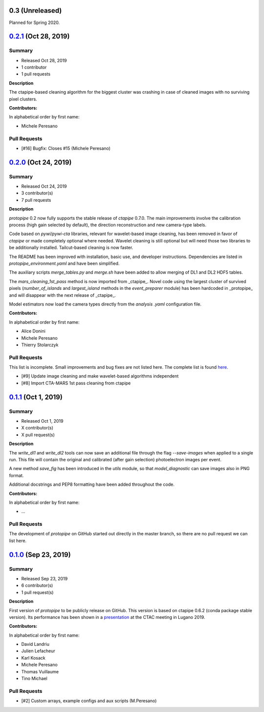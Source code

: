 .. X.Y.Z (Mon DD, YYYY)
.. -------------------
..
.. Summary
.. +++++++
..
.. - Released Mon DD, YYYY
.. - X contributor(s)
.. - X pull requests
..
.. **Description**
..
.. bla bla.
..
.. **Contributors:**
..
.. In alphabetical order by first name:
..
.. - ...
..
.. Pull Requests
.. +++++++++++++
..
.. - [#X] Title (Author)

.. _protopipe_0p3_release:

0.3 (Unreleased)
-----------------

Planned for Spring 2020.

.. _gammapy_0p2p1_release:

`0.2.1 <https://github.com/cta-observatory/protopipe/releases/tag/v0.2.1>`__ (Oct 28, 2019)
-------------------------------------------------------------------------------------------

Summary
+++++++

- Released Oct 28, 2019
- 1 contributor
- 1 pull requests

**Description**

The ctapipe-based cleaning algorithm for the biggest cluster was crashing in
case of cleaned images with no surviving pixel clusters.

**Contributors:**

In alphabetical order by first name:

- Michele Peresano

Pull Requests
+++++++++++++

- [#16] Bugfix: Closes #15 (Michele Peresano)

`0.2.0 <https://github.com/cta-observatory/protopipe/releases/tag/v0.2.0>`__ (Oct 24, 2019)
-------------------------------------------------------------------------------------------

Summary
+++++++

- Released Oct 24, 2019
- 3 contributor(s)
- 7 pull requests

**Description**

*protopipe* 0.2 now fully supports the stable release of *ctapipe* 0.7.0. The main improvements involve the calibration process (high gain selected by default), the direction reconstruction and new camera-type labels.

Code based on *pywi*/*pywi-cta* libraries, relevant for wavelet-based image cleaning, has been removed in favor of *ctapipe* or made completely optional where needed. Wavelet cleaning is still optional but will need those two libraries to be additionally installed. Tailcut-based cleaning is now faster.

The README has been improved with installation, basic use, and developer instructions. Dependencies are listed in `protopipe_environment.yaml` and have been simplified.

The auxiliary scripts `merge_tables.py` and `merge.sh` have been added to allow merging of DL1 and DL2 HDF5 tables.

The `mars_cleaning_1st_pass` method is now imported from _ctapipe_. Novel code using the largest cluster of survived pixels (`number_of_islands` and `largest_island` methods in the `event_preparer` module) has been hardcoded in _protopipe_ and will disappear with the next release of _ctapipe_.

Model estimators now load the camera types directly from the `analysis .yaml` configuration file.

**Contributors:**

In alphabetical order by first name:

- Alice Donini
- Michele Peresano
- Thierry Stolarczyk

Pull Requests
+++++++++++++

This list is incomplete. Small improvements and bug fixes are not listed here.
The complete list is found `here <https://github.com/gammapy/gammapy/pulls?q=is%3Apr+milestone%3A0.16+is%3Aclosed>`__.

- [#9] Update image cleaning and make wavelet-based algorithms independent
- [#8] Import CTA-MARS 1st pass cleaning from ctapipe

`0.1.1 <https://github.com/cta-observatory/protopipe/releases/tag/v0.1.1>`__ (Oct 1, 2019)
------------------------------------------------------------------------------------------

Summary
+++++++

- Released Oct 1, 2019
- X contributor(s)
- X pull request(s)

**Description**

The `write_dl1` and `write_dl2` tools can now save an additional file through the flag `--save-images` when applied to a single run. This file will contain the original and calibrated (after gain selection) photoelectron images per event.

A new method `save_fig` has been introduced in the `utils` module, so that `model_diagnostic` can save images also in PNG format.

Additional docstrings and PEP8 formatting have been added throughout the code.

**Contributors:**

In alphabetical order by first name:

- ...

Pull Requests
+++++++++++++

The development of *protopipe* on GitHub started out directly in the master branch,
so there are no pull request we can list here.

`0.1.0 <https://github.com/cta-observatory/protopipe/releases/tag/v0.1.0>`__ (Sep 23, 2019)
-------------------------------------------------------------------------------------------

Summary
+++++++

- Released Sep 23, 2019
- 6 contributor(s)
- 1 pull request(s)

**Description**

First version of *protopipe* to be publicly release on GitHub.
This version is based on ctapipe 0.6.2 (conda package stable version).
Its performance has been shown in a
`presentation <https://indico.cta-observatory.org/event/1995/contributions/19991/attachments/15559/19825/CTAC_Lugano_2019_Peresano.pdf>`__
at the CTAC meeting in Lugano 2019.

**Contributors:**

In alphabetical order by first name:

- David Landriu
- Julien Lefacheur
- Karl Kosack
- Michele Peresano
- Thomas Vuillaume
- Tino Michael

Pull Requests
+++++++++++++

- [#2] Custom arrays, example configs and aux scripts (M.Peresano)
